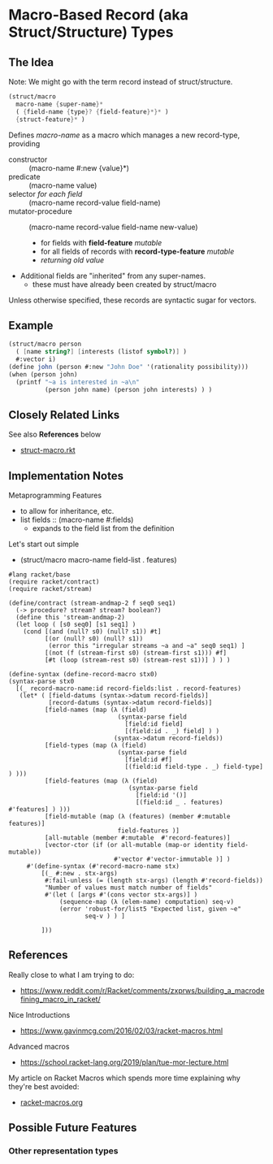 * Macro-Based Record (aka Struct/Structure) Types

** The Idea

Note: We might go with the term record instead of struct/structure.

#+begin_src scheme
  (struct/macro
    macro-name {super-name}*
    ( {field-name {type}? {field-feature}*}* )
    {struct-feature}* )
#+end_src

Defines /macro-name/ as a macro which manages a new record-type, providing
- constructor :: (macro-name #:new {value}*)
- predicate :: (macro-name value)
- selector /for each field/ :: (macro-name record-value field-name)
- mutator-procedure :: (macro-name record-value field-name new-value)
      - for fields with *field-feature* /mutable/
      - for all fields of records with *record-type-feature* /mutable/
      - /returning old value/

- Additional fields are "inherited" from any super-names.
      - these must have already been created by struct/macro

Unless otherwise specified, these records are syntactic sugar for vectors.

** Example

#+begin_src scheme
   (struct/macro person
     ( [name string?] [interests (listof symbol?)] )
     #:vector i)
   (define john (person #:new "John Doe" '(rationality possibility)))
   (when (person john)
     (printf "~a is interested in ~a\n"
             (person john name) (person john interests) ) )
#+end_src

** Closely Related Links

See also *References* below

- [[file:struct-macro.rkt][struct-macro.rkt]]
  

** Implementation Notes


Metaprogramming Features
- to allow for inheritance, etc.
- list fields :: (macro-name #:fields)
      - expands to the field list from the definition

Let's start out simple
- (struct/macro macro-name field-list . features)

#+begin_src racket
#lang racket/base
(require racket/contract)
(require racket/stream)

(define/contract (stream-andmap-2 f seq0 seq1)
  (-> procedure? stream? stream? boolean?)
  (define this 'stream-andmap-2)
  (let loop ( [s0 seq0] [s1 seq1] )
    (cond [(and (null? s0) (null? s1)) #t]
          [(or (null? s0) (null? s1))
           (error this "irregular streams ~a and ~a" seq0 seq1) ]
          [(not (f (stream-first s0) (stream-first s1))) #f]
          [#t (loop (stream-rest s0) (stream-rest s1))] ) ) )
#+end_src

#+begin_src racket
             (define-syntax (define-record-macro stx0)
             (syntax-parse stx0
               [(_ record-macro-name:id record-fields:list . record-features)
                (let* ( [field-datums (syntax->datum record-fields)]
                        [record-datums (syntax->datum record-fields)]
                       [field-names (map (λ (field)
                                           (syntax-parse field
                                             [field:id field]
                                             [(field:id . _) field] ) )
                                          (syntax->datum record-fields))
                       [field-types (map (λ (field)
                                           (syntax-parse field
                                             [field:id #f]
                                             [(field:id field-type . _) field-type] ) )))
                       [field-features (map (λ (field)
                                              (syntax-parse field
                                                [field:id '()]
                                                [(field:id _ . features) #'features] ) )))
                       [field-mutable (map (λ (features) (member #:mutable  features)]
                                           field-features )]
                       [all-mutable (member #:mutable  #'record-features)]
                       [vector-ctor (if (or all-mutable (map-or identity field-mutable))
                                          #'vector #'vector-immutable )] )
                  #'(define-syntax (#'record-macro-name stx)
                      [(_ #:new . stx-args)
                       #:fail-unless (= (length stx-args) (length #'record-fields))
                       "Number of values must match number of fields"
                       #'(let ( [args #'(cons vector stx-args)] )
                           (sequence-map (λ (elem-name) computation) seq-v)
                           (error 'robust-for/list5 "Expected list, given ~e"
                                  seq-v ) ) ]

                      ]))
#+end_src

** References

Really close to what I am trying to do:
- https://www.reddit.com/r/Racket/comments/zxprws/building_a_macrodefining_macro_in_racket/

Nice Introductions
- https://www.gavinmcg.com/2016/02/03/racket-macros.html

Advanced macros
- https://school.racket-lang.org/2019/plan/tue-mor-lecture.html

My article on Racket Macros which spends more time explaining why they're best avoided:
- [[file:../racket-macros.org][racket-macros.org]]

** Possible Future Features

*** Other representation types
